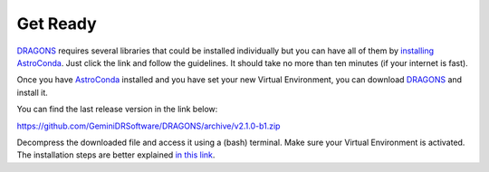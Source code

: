 
.. _`AstroConda`: https://astroconda.readthedocs.io/en/latest/
.. _`DRAGONS`: https://github.com/GeminiDRSoftware/DRAGONS


.. _get_ready:

*********
Get Ready
*********

`DRAGONS`_ requires several libraries that could be installed individually but
you can have all of them by `installing AstroConda <https://astroconda.readthedocs.io/en/latest/getting_started.html#getting-started-jump>`_.
Just click the link and follow the guidelines. It should take no more than ten
minutes (if your internet is fast).

Once you have `AstroConda`_ installed and you have set your new Virtual
Environment, you can download `DRAGONS`_ and install it.

You can find the last release version in the link below:

https://github.com/GeminiDRSoftware/DRAGONS/archive/v2.1.0-b1.zip

Decompress the downloaded file and access it using a (bash) terminal. Make sure
your Virtual Environment is activated. The installation steps are better
explained `in this link <https://dragons-recipe-system-users-manual.readthedocs.io/en/latest/install.html>`_.
